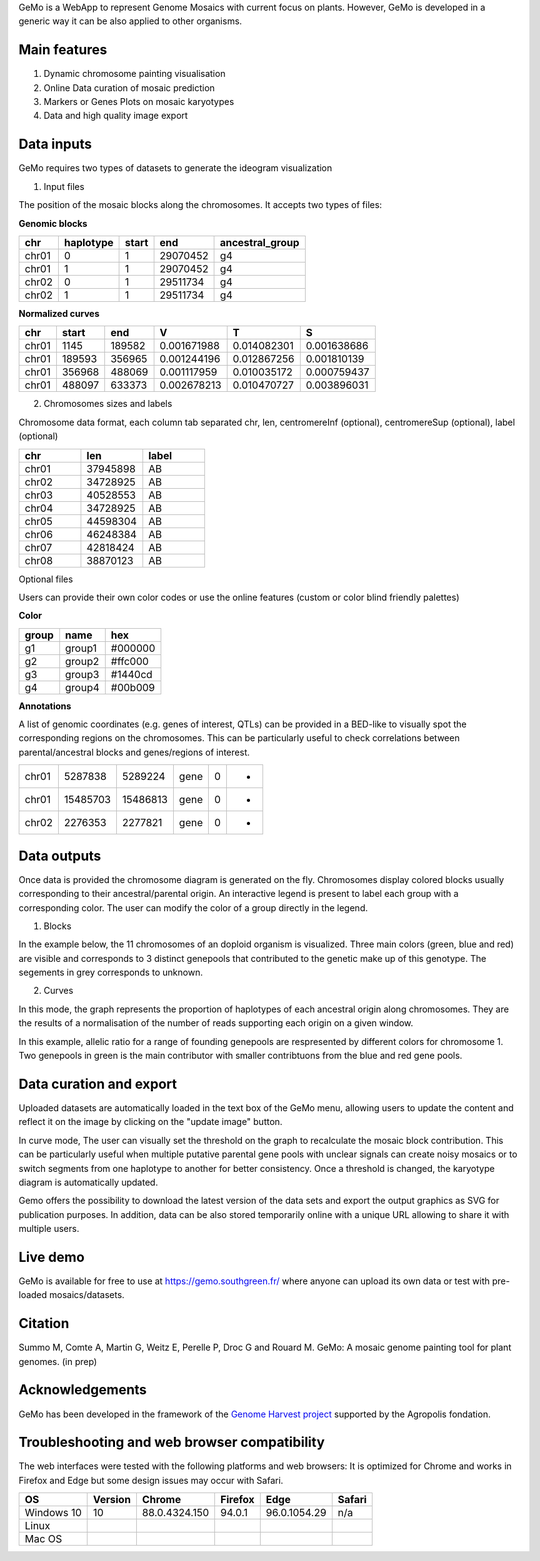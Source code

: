 GeMo is a WebApp to represent Genome Mosaics with current focus on plants. However, GeMo is developed in a generic way it can be also applied to other organisms.


Main features
=============

1. Dynamic chromosome painting visualisation

2. Online Data curation of mosaic prediction

3. Markers or Genes Plots on mosaic karyotypes

4. Data and high quality image export


Data inputs
===========

GeMo requires two types of datasets to generate the ideogram visualization

.. image:: ./docs/source/_images/menu.png
   :target: ./docs/source/_images/menu.png
   :width: 250
   :alt: Menu

1. Input files

The position of the mosaic blocks along the chromosomes. It accepts two types of files:

**Genomic blocks**

.. list-table::
   :header-rows: 1

   * - chr
     - haplotype
     - start
     - end
     - ancestral_group
   * - chr01
     - 0
     - 1
     - 29070452
     - g4
   * - chr01
     - 1
     - 1
     - 29070452
     - g4
   * - chr02
     - 0
     - 1
     - 29511734
     - g4
   * - chr02
     - 1
     - 1
     - 29511734
     - g4


**Normalized curves**

.. list-table::
   :header-rows: 1

   * - chr
     - start
     - end
     - V
     - T
     - S
   * - chr01
     - 1145
     - 189582
     - 0.001671988
     - 0.014082301
     - 0.001638686
   * - chr01
     - 189593
     - 356965
     - 0.001244196
     - 0.012867256
     - 0.001810139
   * - chr01
     - 356968
     - 488069
     - 0.001117959
     - 0.010035172
     - 0.000759437
   * - chr01
     - 488097
     - 633373
     - 0.002678213
     - 0.010470727
     - 0.003896031

2. Chromosomes sizes and labels

Chromosome data format, each column tab separated
chr, len, centromereInf (optional), centromereSup (optional), label (optional)

.. list-table::
   :widths: 25 25 25
   :header-rows: 1


   * - chr
     - len
     - label
   * - chr01
     - 37945898
     - AB
   * - chr02
     - 34728925
     - AB
   * - chr03
     - 40528553
     - AB
   * - chr04
     - 34728925
     - AB
   * - chr05
     - 44598304
     - AB
   * - chr06
     - 46248384
     - AB
   * - chr07
     - 42818424
     - AB
   * - chr08
     - 38870123
     - AB

Optional files

Users can provide their own color codes or use the online features (custom or color blind friendly palettes) 

**Color**

.. list-table::
   :header-rows: 1

   * - group
     - name
     - hex
   * - g1
     - group1
     - #000000
   * - g2
     - group2
     - #ffc000
   * - g3
     - group3
     - #1440cd
   * - g4
     - group4
     - #00b009

**Annotations**

A list of genomic coordinates (e.g. genes of interest, QTLs) can be provided in a BED-like to visually spot the corresponding regions on the chromosomes. This can be particularly useful to check correlations between parental/ancestral blocks and genes/regions of interest.
 
.. list-table::

   * - chr01
     - 5287838
     - 5289224
     - gene
     - 0
     - -
   * - chr01
     - 15485703
     - 15486813
     - gene
     - 0
     - +
   * - chr02
     - 2276353
     - 2277821
     - gene
     - 0
     - +
     
Data outputs
============

Once data is provided the chromosome diagram is generated on the fly. Chromosomes display colored blocks usually corresponding to their ancestral/parental origin. An interactive legend is present to label each group with a corresponding color. The user can modify the color of a group directly in the legend.

1. Blocks 

In the example below, the 11 chromosomes of an doploid organism is visualized. Three main colors (green, blue and red) are visible and corresponds to 3 distinct genepools that contributed to the genetic make up of this genotype. The segements in grey corresponds to unknown.

.. image:: ./docs/source/_images/bloc.png
   :target: ./docs/source/_images/bloc.png
   :width: 500
   :alt: blocks
   
2. Curves

In this mode, the graph represents the proportion of haplotypes of each ancestral origin along chromosomes. They are the results of a normalisation of the number of reads supporting each origin on a given window.

.. image:: ./docs/source/_images/curve.png
   :target: ./docs/source/_images/curve.png
   :width: 700
   :alt: curves

In this example, allelic ratio for a range of founding genepools are respresented by different colors for chromosome 1. Two genepools in green is the main contributor with smaller contribtuons from the blue and red gene pools.

Data curation and export
=======================

Uploaded datasets are automatically loaded in the text box of the GeMo menu, allowing users to update the content and reflect it on the image by clicking on the "update image" button.

In curve mode, The user can visually set the threshold on the graph to recalculate the mosaic block contribution. This can be particularly useful when multiple putative parental gene pools with unclear signals can create noisy mosaics or to switch segments from one haplotype to another for better consistency. Once a threshold is changed, the karyotype diagram is automatically updated.

Gemo offers the possibility to download the latest version of the data sets and export the output graphics as SVG for publication purposes. In addition, data can be also stored temporarily online with a unique URL allowing to share it with multiple users.


Live demo
=========

GeMo is available for free to use at `<https://gemo.southgreen.fr/>`__ where
anyone can upload its own data or test with pre-loaded mosaics/datasets.

Citation
========

Summo M, Comte A, Martin G, Weitz E, Perelle P, Droc G and Rouard M. GeMo: A mosaic genome painting tool for plant genomes. (in prep)

Acknowledgements
================

GeMo has been developed in the framework of the `Genome Harvest project <https://www.genomeharvest.fr>`__ supported by the Agropolis
fondation.

Troubleshooting and web browser compatibility
=============================================


The web interfaces were tested with the following platforms and web browsers:
It is optimized for Chrome and works in Firefox and Edge but some design issues may occur with Safari.

.. list-table::
   :header-rows: 1

   * - OS
     - Version
     - Chrome
     - Firefox
     - Edge
     - Safari
   * - Windows 10
     - 10
     - 88.0.4324.150
     - 94.0.1
     - 96.0.1054.29
     - n/a
   * - Linux
     - 
     - 
     -
     -
     -
   * - Mac OS
     - 
     - 
     -
     -
     -



